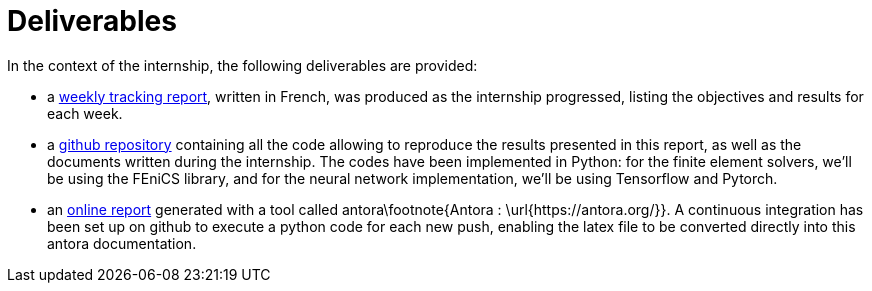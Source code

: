 :stem: latexmath
:xrefstyle: short
= Deliverables

In the context of the internship, the following deliverables are provided:


*  a https://github.com/flecourtier/phifem_stage/blob/main/docs/suivi/suivi.pdf[weekly tracking report], written in French, was produced as the internship progressed, listing the objectives and results for each week.
*  a https://github.com/flecourtier/phifem_stage[github repository] containing all the code allowing to reproduce the results presented in this report, as well as the documents written during the internship. The codes have been implemented in Python: for the finite element solvers, we'll be using the FEniCS library, and for the neural network implementation, we'll be using Tensorflow and Pytorch.
*  an https://flecourtier.github.io/phifem_stage/phifem_project/1.0.3/main_page.html[online report] generated with a tool called antora\footnote{Antora : \url{https://antora.org/}}. A continuous integration has been set up on github to execute a python code for each new push, enabling the latex file to be converted directly into this antora documentation.

